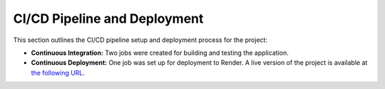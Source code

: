 CI/CD Pipeline and Deployment
=============================

This section outlines the CI/CD pipeline setup and deployment process for the project:

- **Continuous Integration:** Two jobs were created for building and testing the application.
- **Continuous Deployment:** One job was set up for deployment to Render. A live version of the project is available at `the following URL <https://python-oc-lettings-fr-qgyr.onrender.com/>`_.
